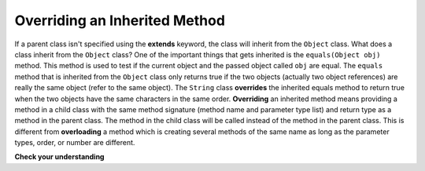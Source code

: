 .. qnum::
   :prefix: 10-3-
   :start: 1

Overriding an Inherited Method
==============================

..	index::
    single: override
  
If a parent class isn't specified using the **extends** keyword, the class will inherit from the ``Object`` class.  What does a class inherit from the ``Object`` class?  One of the important things that gets inherited is the ``equals(Object obj)`` method.  This method is used to test if the current object and the passed object called ``obj`` are equal.  The ``equals`` method that is inherited from the ``Object`` class only returns true if the two objects (actually two object references) are really the same object (refer to the same object).  The ``String`` class **overrides** the inherited equals method to return true when the two objects have the same characters in the same order.   **Overriding** an inherited method means providing a method in a child class with the same method signature (method name and parameter type list) and return type as a method in the parent class.  The method in the child class will be called instead of the method in the parent class.  This is different from **overloading** a method which is creating several methods of the same name as long as the parameter types, order, or number are different. 
  
**Check your understanding**

.. mchoice:: qoo_5
   :answer_a: public void getFood()
   :answer_b: public String getFood(int quantity)
   :answer_c: public String getFood()
   :correct: c
   :feedback_a: The return type must match the parent method return type.
   :feedback_b: The parameter lists must match (must have the same types in the same order).  
   :feedback_c: The return type and parameter lists must match.   
    
    Which of the following declarations in ``Student`` would correctly *override* the ``getFood`` method in ``Person``?
    
    .. code-block:: java 
   
      public class Person 
      {
         private String name = null;
         
         public Person(String theName)
         {
            name = theName;
         }
         
         public String getFood() 
         {
            return "Hamburger";
         }
      }
        
      public class Student extends Person
      {
         private int id;
         private static int nextId = 0;
         
         public Student(String theName)
         {
           super(theName);
           id = nextId;
           nextId++;
         }
         
         public int getId(return id);
         public int setId (int theId) 
         {
            this.id = theId;
         }
      }
      
.. mchoice:: qoo_6
   :answer_a: public void getFood()
   :answer_b: public String getFood(int quantity)
   :answer_c: public String getFood()
   :correct: b
   :feedback_a: You can not just change the return type to overload a method.  
   :feedback_b: For overloading you must change the parameter list (number, type, or order of parameters).  
   :feedback_c: How is this different from the current declaration for <code>getFood</code>?
    
    Which of the following declarations in ``Person`` would correctly *overload* the ``getFood`` method in ``Person``?
    
    .. code-block:: java 
   
      public class Person 
      {
         private String name = null;
         
         public Person(String theName)
         {
            name = theName;
         }
         
         public String getFood() 
         {
            return "Hamburger";
         }
      }
        
      public class Student extends Person
      {
         private int id;
         private static int nextId = 0;
         
         public Student(String theName)
         {
           super(theName);
           id = nextId;
           nextId++;
         }
         
         public int getId(return id);
         public int setId (int theId) 
         {
            this.id = theId;
         }
      }  
      
